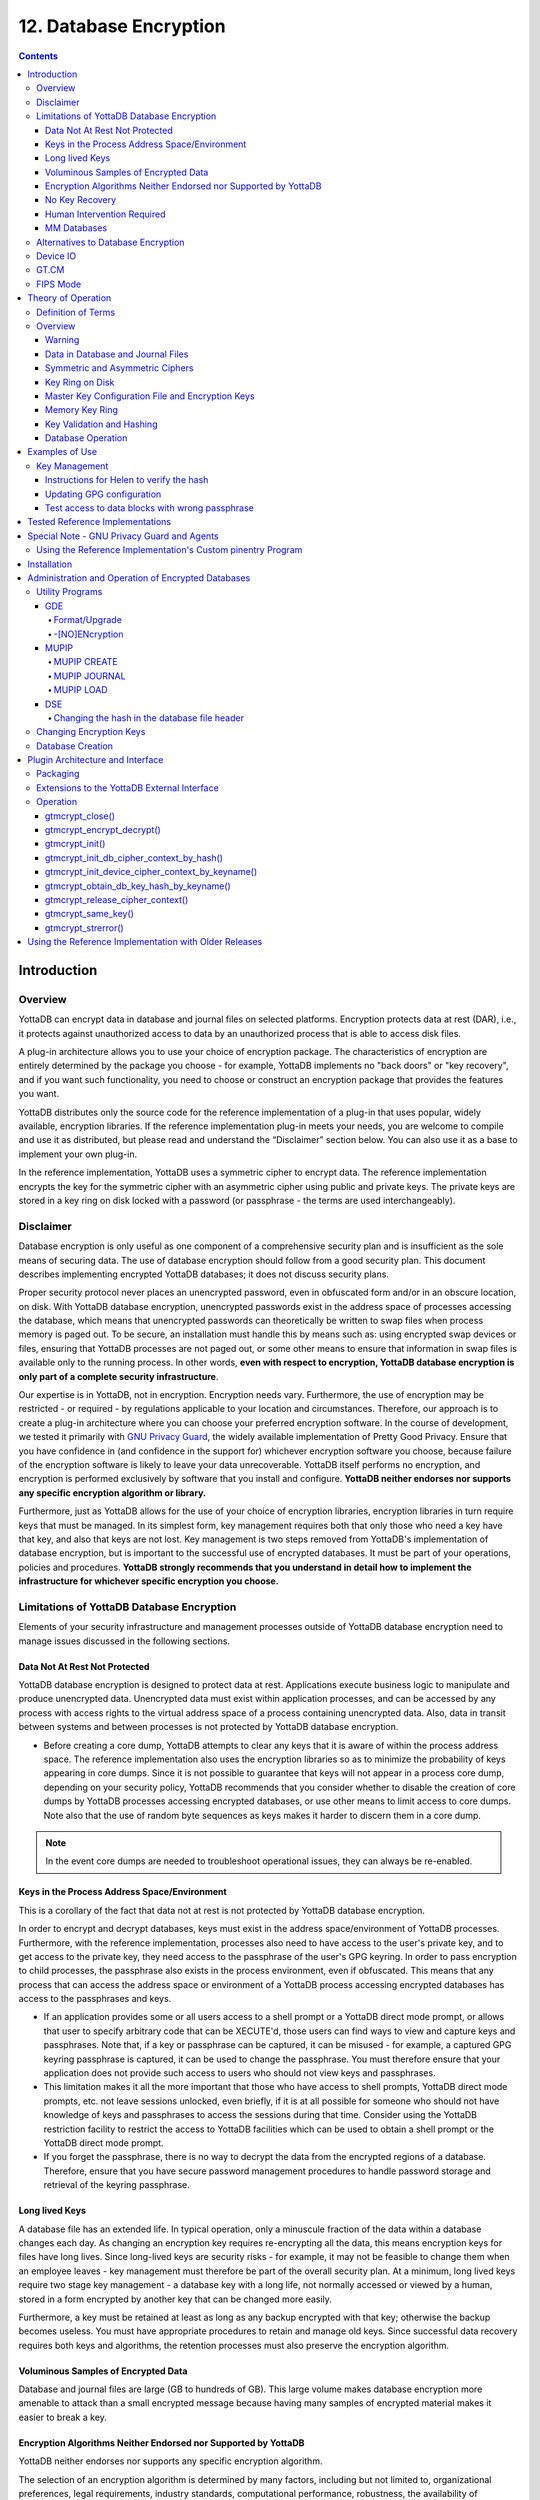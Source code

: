 .. ###############################################################
.. #                                                             #
.. # Copyright (c) 2017-2024 YottaDB LLC and/or its subsidiaries.#
.. # All rights reserved.                                        #
.. #                                                             #
.. #     This document contains the intellectual property        #
.. #     of its copyright holder(s), and is made available       #
.. #     under a license.  If you do not know the terms of       #
.. #     the license, please stop and do not read further.       #
.. #                                                             #
.. ###############################################################


.. index::
   Database Encryption

================================
12. Database Encryption
================================

.. contents::
   :depth: 4

----------------------
Introduction
----------------------

++++++++++++++++++
Overview
++++++++++++++++++

YottaDB can encrypt data in database and journal files on selected platforms. Encryption protects data at rest (DAR), i.e., it protects against unauthorized access to data by an unauthorized process that is able to access disk files.

A plug-in architecture allows you to use your choice of encryption package. The characteristics of encryption are entirely determined by the package you choose - for example, YottaDB implements no "back doors" or "key recovery", and if you want such functionality, you need to choose or construct an encryption package that provides the features you want.

YottaDB distributes only the source code for the reference implementation of a plug-in that uses popular, widely available, encryption libraries. If the reference implementation plug-in meets your needs, you are welcome to compile and use it as distributed, but please read and understand the “Disclaimer” section below. You can also use it as a base to implement your own plug-in.

In the reference implementation, YottaDB uses a symmetric cipher to encrypt data. The reference implementation encrypts the key for the symmetric cipher with an asymmetric cipher using public and private keys. The private keys are stored in a key ring on disk locked with a password (or passphrase - the terms are used interchangeably).

+++++++++++++++++
Disclaimer
+++++++++++++++++

Database encryption is only useful as one component of a comprehensive security plan and is insufficient as the sole means of securing data. The use of database encryption should follow from a good security plan. This document describes implementing encrypted YottaDB databases; it does not discuss security plans.

Proper security protocol never places an unencrypted password, even in obfuscated form and/or in an obscure location, on disk. With YottaDB database encryption, unencrypted passwords exist in the address space of processes accessing the database, which means that unencrypted passwords can theoretically be written to swap files when process memory is paged out. To be secure, an installation must handle this by means such as: using encrypted swap devices or files, ensuring that YottaDB processes are not paged out, or some other means to ensure that information in swap files is available only to the running process. In other words, **even with respect to encryption, YottaDB database encryption is only part of a complete security infrastructure**.

Our expertise is in YottaDB, not in encryption. Encryption needs vary. Furthermore, the use of encryption may be restricted - or required - by regulations applicable to your location and circumstances. Therefore, our approach is to create a plug-in architecture where you can choose your preferred encryption software. In the course of development, we tested it primarily with `GNU Privacy Guard <http://gnupg.org/>`_, the widely available implementation of Pretty Good Privacy. Ensure that you have confidence in (and confidence in the support for) whichever encryption software you choose, because failure of the encryption software is likely to leave your data unrecoverable. YottaDB itself performs no encryption, and encryption is performed exclusively by software that you install and configure. **YottaDB neither endorses nor supports any specific encryption algorithm or library.**

Furthermore, just as YottaDB allows for the use of your choice of encryption libraries, encryption libraries in turn require keys that must be managed. In its simplest form, key management requires both that only those who need a key have that key, and also that keys are not lost. Key management is two steps removed from YottaDB's implementation of database encryption, but is important to the successful use of encrypted databases. It must be part of your operations, policies and procedures. **YottaDB strongly recommends that you understand in detail how to implement the infrastructure for whichever specific encryption you choose.**

+++++++++++++++++++++++++++++++++++++++++++++++++
Limitations of YottaDB Database Encryption
+++++++++++++++++++++++++++++++++++++++++++++++++

Elements of your security infrastructure and management processes outside of YottaDB database encryption need to manage issues discussed in the following sections.

~~~~~~~~~~~~~~~~~~~~~~~~~~~~~~
Data Not At Rest Not Protected
~~~~~~~~~~~~~~~~~~~~~~~~~~~~~~

YottaDB database encryption is designed to protect data at rest. Applications execute business logic to manipulate and produce unencrypted data. Unencrypted data must exist within application processes, and can be accessed by any process with access rights to the virtual address space of a process containing unencrypted data. Also, data in transit between systems and between processes is not protected by YottaDB database encryption.

* Before creating a core dump, YottaDB attempts to clear any keys that it is aware of within the process address space. The reference implementation also uses the encryption libraries so as to minimize the probability of keys appearing in core dumps. Since it is not possible to guarantee that keys will not appear in a process core dump, depending on your security policy, YottaDB recommends that you consider whether to disable the creation of core dumps by YottaDB processes accessing encrypted databases, or use other means to limit access to core dumps. Note also that the use of random byte sequences as keys makes it harder to discern them in a core dump.

.. note::
   In the event core dumps are needed to troubleshoot operational issues, they can always be re-enabled.

~~~~~~~~~~~~~~~~~~~~~~~~~~~~~~~~~~~~~~~~~~~~~
Keys in the Process Address Space/Environment
~~~~~~~~~~~~~~~~~~~~~~~~~~~~~~~~~~~~~~~~~~~~~

This is a corollary of the fact that data not at rest is not protected by YottaDB database encryption.

In order to encrypt and decrypt databases, keys must exist in the address space/environment of YottaDB processes. Furthermore, with the reference implementation, processes also need to have access to the user's private key, and to get access to the private key, they need access to the passphrase of the user's GPG keyring. In order to pass encryption to child processes, the passphrase also exists in the process environment, even if obfuscated. This means that any process that can access the address space or environment of a YottaDB process accessing encrypted databases has access to the passphrases and keys.

* If an application provides some or all users access to a shell prompt or a YottaDB direct mode prompt, or allows that user to specify arbitrary code that can be XECUTE'd, those users can find ways to view and capture keys and passphrases. Note that, if a key or passphrase can be captured, it can be misused - for example, a captured GPG keyring passphrase is captured, it can be used to change the passphrase. You must therefore ensure that your application does not provide such access to users who should not view keys and passphrases.

* This limitation makes it all the more important that those who have access to shell prompts, YottaDB direct mode prompts, etc. not leave sessions unlocked, even briefly, if it is at all possible for someone who should not have knowledge of keys and passphrases to access the sessions during that time. Consider using the YottaDB restriction facility to restrict the access to YottaDB facilities which can be used to obtain a shell prompt or the YottaDB direct mode prompt.

* If you forget the passphrase, there is no way to decrypt the data from the encrypted regions of a database. Therefore, ensure that you have secure password management procedures to handle password storage and retrieval of the keyring passphrase.

~~~~~~~~~~~~~~~
Long lived Keys
~~~~~~~~~~~~~~~

A database file has an extended life. In typical operation, only a minuscule fraction of the data within a database changes each day. As changing an encryption key requires re-encrypting all the data, this means encryption keys for files have long lives. Since long-lived keys are security risks - for example, it may not be feasible to change them when an employee leaves - key management must therefore be part of the overall security plan. At a minimum, long lived keys require two stage key management - a database key with a long life, not normally accessed or viewed by a human, stored in a form encrypted by another key that can be changed more easily.

Furthermore, a key must be retained at least as long as any backup encrypted with that key; otherwise the backup becomes useless. You must have appropriate procedures to retain and manage old keys. Since successful data recovery requires both keys and algorithms, the retention processes must also preserve the encryption algorithm.

~~~~~~~~~~~~~~~~~~~~~~~~~~~~~~~~~~~~
Voluminous Samples of Encrypted Data
~~~~~~~~~~~~~~~~~~~~~~~~~~~~~~~~~~~~

Database and journal files are large (GB to hundreds of GB). This large volume makes database encryption more amenable to attack than a small encrypted message because having many samples of encrypted material makes it easier to break a key.

~~~~~~~~~~~~~~~~~~~~~~~~~~~~~~~~~~~~~~~~~~~~~~~~~~~~~~~~~~~~~~~
Encryption Algorithms Neither Endorsed nor Supported by YottaDB
~~~~~~~~~~~~~~~~~~~~~~~~~~~~~~~~~~~~~~~~~~~~~~~~~~~~~~~~~~~~~~~

YottaDB neither endorses nor supports any specific encryption algorithm.

The selection of an encryption algorithm is determined by many factors, including but not limited to, organizational preferences, legal requirements, industry standards, computational performance, robustness, the availability of encryption hardware, etc. No algorithm meets all needs.

Therefore, YottaDB provides a "plug-in" architecture for encryption algorithms, which allows you to integrate your preferred encryption software with YottaDB. In the YottaDB development environment, we created variations on a reference implementation using popular encryption packages for our validation. We tested each reference implementation variation on at least one computing platform, and one reference implementation variation on each computing platform. This document lists which encryption package we tested on which platform.

You take all responsibility for the selection and use of a specific encryption package. Please be aware that:

* All encryption libraries that run within the address space of a YottaDB process must conform to the rules of any functions for YottaDB, as documented, including but not limited to being single threaded, not altering YottaDB's signal handlers, restricting the use of timers to the API provided by YottaDB, etc.

.. note::
   YottaDB provides functions ydb_hiber_start(), ydb_hiber_start_any(), ydb_start_timer(), ydb_cancel_timer(), ydb_jnlpool_detach(), ydb_malloc() and ydb_free() which can be freely used by plug-ins.

* Malfunction of encryption software or hardware can render your data irrecoverable. As part of your comprehensive organizational risk management strategy, please consider the use of logical multi-site application configurations, possibly with different encryption packages and certainly with different encryption keys.

* The cipher used for database encryption must not change the length of the encrypted sequence of bytes. In other words, if the cleartext string is n bytes, the encrypted string must also be n bytes.

~~~~~~~~~~~~~~~
No Key Recovery
~~~~~~~~~~~~~~~

The reference implementation of YottaDB database encryption has no "back door" or other means to recover lost keys. We are also not aware of back doors in any of the packages used by the reference implementation.

Lost keys make your data indistinguishable from random ones and zeros. While YottaDB recommends implementing a documented key management process including techniques such as key escrow, ultimately, you take all responsibility for managing your keys.

~~~~~~~~~~~~~~~~~~~~~~~~~~~
Human Intervention Required
~~~~~~~~~~~~~~~~~~~~~~~~~~~

At some point in the process invocation chain, the reference implementation requires a human being to provide a password that is placed (in obfuscated form) in the process environment where child processes can inherit it. If you want to be able to access encrypted databases without any human interaction, you must modify the reference implementation, or create your own implementation.

For example, if you have a YottaDB based application server process that is started by xinetd in response to an incoming connection request from a client, you may want to consider an approach where the client sends in a key that is used to extract an encrypted password for the master key ring from the local disk, obfuscates it, and places it in the environment of the server process started by xinetd. If the application protocol cannot be modified to allow the client to provide an additional password, xinetd can be started with the $ydb_passwd obfuscated password in its environment, and the xinetd passenv parameter used to pass $ydb_passwd from the xinetd process to the spawned server process.

~~~~~~~~~~~~
MM Databases
~~~~~~~~~~~~

YottaDB database encryption is only supported for the Buffered Global (BG) access method. It is not supported for the Mapped Memory (MM) access method. See “Alternatives to Database Encryption ” below, for other options.

++++++++++++++++++++++++++++++++++++
Alternatives to Database Encryption
++++++++++++++++++++++++++++++++++++

On some platforms, you may be able to use disk drives with built-in encryption, or encrypted file systems to protect data at rest. These may or may not be as secure as YottaDB database encryption: for example, once an encrypted file system is mounted, the files can be accessed by any process that has the appropriate permissions; with YottaDB database encryption, each process accessing a database file must individually have access to the keys for that database file.

+++++++++++++++
Device IO
+++++++++++++++

The built-in interface to encryption is implemented only for data in database, journal, backup and certain formats of extract files. To encrypt IO

- For `sequential files <../ProgrammersGuide/ioproc.html#using-sequential-files>`_, use a `PIPE device <../ProgrammersGuide/ioproc.html#using-pipe-devices>`_.
- For `SOCKET devices <../ProgrammersGuide/ioproc.html#using-socket-devices>`_, use `TLS <../ProgrammersGuide/ioproc.html#tls-on-yottadb>`_.

Alternatively, you can call `encryption routines <../ProgrammersGuide/encrypt.html>`_ from YottaDB using the `external call interface <../ProgrammersGuide/extrout.html#access-to-non-m-routines>`_.

+++++++++++++
GT.CM
+++++++++++++

YottaDB does not encrypt GT.CM (GNP/OMI) network traffic. When needed, there are excellent third party products for implementing secure TCP/IP connections: software solutions as well as hardware solutions such as encrypting routers.

As with any YottaDB process that accesses databases, the Update Process, helper processes and GT.CM server all require provisioning with keys to enable their access to encrypted databases.

When a GT.CM server has a key for an encrypted database, any client connecting to the server can access encrypted records in that database.

++++++++++++++
FIPS Mode
++++++++++++++

For database encryption, the plugin reference implementation also provides an option to use libgcrypt (from GnuPG) and libcrypto (OpenSSL) in "FIPS mode" removing a need to modify the plugin for sites that require certification for compliance with FIPS 140-2. When the environment variable $ydb_crypt_fips is set to 1 (or evaluates to a non-zero integer, or any case-independent string or leading substring of "TRUE" or "YES"), the plugin reference implementation attempts to use either OpenSSL or Libgcrypt to provide database encryption that complies with FIPS 140-2.

Before using FIPS mode on these platforms, ensure that your OpenSSL or Libgcrypt installation provides a validated FIPS 140-2 implementation (see https://www.openssl.org/docs/fips.html).

.. note::
   Achieving FIPS 140-2 certification requires actions and controls well beyond the purview of YottaDB, including underlying cryptographic libraries that are certifiably FIPS compliant, administrative controls, and so on. YottaDB neither provides cryptographic libraries with YottaDB nor recommends the use of any specific library.

---------------------------
Theory of Operation
---------------------------

This section describes the operation of YottaDB database encryption with the reference implementation. A subsequent section describes the functions of the reference implementation which can be reworked or rewritten to use different encryption packages.

+++++++++++++++++++++
Definition of Terms
+++++++++++++++++++++

+----------------------------------------+---------------------------------------------------------------------------------------------------------------------------------------------------------------------------------+
| Terms                                  | Description                                                                                                                                                                     |
+========================================+=================================================================================================================================================================================+
| Cipher                                 | An encryption algorithm or the implementation of an encryption algorithm, for example, the symmetric cipher AES 256 CFB.                                                        |
+----------------------------------------+---------------------------------------------------------------------------------------------------------------------------------------------------------------------------------+
| Hash (or Fingerprint)                  | A signature algorithmically derived from an object which has a certain to a very impressive probability that it uniquely identifies an object within a set of similar objects.  |
+----------------------------------------+---------------------------------------------------------------------------------------------------------------------------------------------------------------------------------+
| Key length                             | The number of bits comprising a key. Longer key lengths may result in stronger encryption (more difficult to break) but require more computation.                               |
+----------------------------------------+---------------------------------------------------------------------------------------------------------------------------------------------------------------------------------+
| Key management                         | The generation, distribution, and access of keys. The reference implementation of database encryption uses:                                                                     |
|                                        |                                                                                                                                                                                 |
|                                        | 1. symmetric keys to encrypt data and index records.                                                                                                                            |
|                                        | 2. public keys to encrypt symmetric keys (so they can be placed on disk).                                                                                                       |
|                                        | 3. private keys to decrypt symmetric keys.                                                                                                                                      |
|                                        | 4. passwords to encrypt private keys (so they can be placed on disk).                                                                                                           |
|                                        |                                                                                                                                                                                 |
+----------------------------------------+---------------------------------------------------------------------------------------------------------------------------------------------------------------------------------+
| Master key file                        | This is a libconfig format configuration file which contains pairs of entries indicating which symmetric key is used to encrypt/decrypt database records.                       |
|                                        | Database records can be found in database, journal, extract and backup files.                                                                                                   |
+----------------------------------------+---------------------------------------------------------------------------------------------------------------------------------------------------------------------------------+
| Obfuscation                            | A technique used to make data difficult to discern on casual observation. A common example is "pig Latin". Since the password used for the GPG keyring exists in the process'   |
|                                        | environment with the reference implementation, YottaDB obfuscates it to reduce the chance that visual access to process information (say during debugging) inadvertently        |
|                                        | exposes the password.                                                                                                                                                           |
+----------------------------------------+---------------------------------------------------------------------------------------------------------------------------------------------------------------------------------+
| Password (or Passphrase)               | A secret word or phrase used in the reference implementation to protect a private key on disk (a password should never be on disk in the clear, which is the electronic         |
|                                        | equivalent of taping it to your monitor with a sticky note).                                                                                                                    |
+----------------------------------------+---------------------------------------------------------------------------------------------------------------------------------------------------------------------------------+
| Public key/Private key                 | A pair of keys used so that what one key encrypts the other can decrypt. The private key is sometimes referred to as the "secret" key (because it is not shared as opposed to   |
| (or Asymmetric keys)                   | the public key which is; the private key should never be on disk in the clear). In the reference implementation, asymmetric keys are used to encrypt the symmetric database key.|
|                                        | This allows a master to encrypt a symmetric database key with a user's public key (so only the user can decrypt it with their private key).                                     |
|                                        |                                                                                                                                                                                 |
|                                        | Encryption using a public key/private key pair is referred to as "public key encryption". The reference implementation uses GNU Privacy Guard with associated libraries         |
|                                        | libgpgme and libgpg-error for asymmetric key encryption.                                                                                                                        |
+----------------------------------------+---------------------------------------------------------------------------------------------------------------------------------------------------------------------------------+
| Symmetric key                          | The same key used to both encrypt and decrypt. Symmetric ciphers are faster than asymmetric ciphers. Encryption using a symmetric key is referred to as "symmetric key          |
|                                        | encryption". Depending on the platform, the reference implementation uses either GNU Privacy Guard's libgcrypt, or libcrypto from OpenSSL (http://openssl.org/), for symmetric  |
|                                        | key encryption.                                                                                                                                                                 |
+----------------------------------------+---------------------------------------------------------------------------------------------------------------------------------------------------------------------------------+

+++++++++++++++++++
Overview
+++++++++++++++++++

~~~~~~~
Warning
~~~~~~~

YottaDB implements database encryption with a plug-in architecture that allows for your choice of cipher. Any code statically or dynamically linked in to a YottaDB process must meet the requirements of code used for external calls. The YottaDB distribution includes a source reference implementation that interfaces to several common packages and libraries. You are free to use the reference implementations as is, but remember that the choice of cipher and package is yours, and YottaDB neither recommends nor supports any specific package.

.. note::
   In any given instance, you must use the same encryption libraries for all databases accessed by the processes of an application instance, but each database file can have its own key. Of course, all processes accessing a database or journal file must use the same encryption algorithm and key.

~~~~~~~~~~~~~~~~~~~~~~~~~~~~~~~~~~
Data in Database and Journal Files
~~~~~~~~~~~~~~~~~~~~~~~~~~~~~~~~~~

A YottaDB database file contains several parts:

1. A file header containing information pertaining to the database file itself.
2. Global and local bit maps, which together specify which blocks in the file are in use and which blocks are free.
3. Data blocks containing the actual data, as well as index blocks containing structural information providing paths to the actual data (there is a directory tree, and one or more global variable trees). Each data or index block consists of a block header, and one or more data records.

In an encrypted database, YottaDB encrypts only the index and data records in a database. The file header, bit maps, and block headers are not encrypted, i.e., information relating to database structure is not encrypted. This means some system administration operations such as turning journaling on and off, do not require the encryption key for a database file. Others, such as MUPIP EXTRACT, do.

Journal files contain data records, such as before image records, update records, and after image records, as well as structural information such as transaction markers, process records, etc. Again, only records that contain data - before image records, update records and after image records - are encrypted. Records that contain structural information remain in cleartext.

Records subject to encryption are collectively referred to in the document as data records.

~~~~~~~~~~~~~~~~~~~~~~~~~~~~~~~~
Symmetric and Asymmetric Ciphers
~~~~~~~~~~~~~~~~~~~~~~~~~~~~~~~~

For performance, a symmetric cipher is used to encrypt and decrypt data records. Asymmetric ciphers are used by the reference implementation to secure the symmetric cipher keys stored on disk. A password is used to secure the private key which is stored on a key ring on disk. The following illustration is an overview of YottaDB database encryption in the reference implementation using GNU Privacy Guard (GPG) to provide the ciphers.

.. image:: sym_asym.svg

~~~~~~~~~~~~~~~~
Key Ring on Disk
~~~~~~~~~~~~~~~~

A passphrase protects the key ring on disk that contains the private key uses to encrypt the asymmetric database keys. YottaDB requires this passphrase either in an obfuscated form as the value of the ydb_passwd environment variable, or,if ydb_passwd is set to "" and then typed at the GTMCRYPT passphrase prompt defined in the reference implementation of the plugin. YottaDB obfuscates the passphrase to prevent inadvertent disclosure, for example, in a dump of the environment that you may submit to YottaDB for product support purposes, the passphrase in the environment is obfuscated using information available to processes on the system on which the process is running, but not available on other systems.

You can provide the passphrase of the key ring to YottaDB in one of the following four ways:

* Set the ydb_passwd environment variable to an obfuscated form of the passphrase of the keyring using the maskpass utility but do not define $ydb_obfuscation_key. For example:

  .. code-block:: bash

      echo -n "Enter keyring passphrase: " ; export ydb_passwd=`$ydb_dist/plugin/gtmcrypt/maskpass|cut -f 3 -d " "`

You should use this method when you need to restrict the access of encrypted regions to the same $USER using the same YottaDB distribution. $ydb_passwd can be passed between from the parent process to a child process with the Job command. Note that $ydb_passwd is the only way for a child process to receive a password from a parent process.

* Set the environment variable ydb_passwd to "". In this case, YottaDB uses the default GTMCRYPT passphrase prompt to obtain a password at process startup and uses that value as $ydb_passwd for the duration of the process. The GTMCRYPT passphrase is defined in a C macro :code:`GTMCRYPT_DEFAULT_PASSWD_PROMPT` in the gtmcrypt_util.h file of the reference implementation plugin. The default is :code:`Enter Passphrase:`.

* When the environment variable ydb_passwd is not set, create a one line YottaDB program as in the following example:

  .. code-block:: bash

     echo 'zcmd ZSYstem $ZCMdline  Quit' > zcmd.m

and use it to invoke the MUPIP or DSE command. For example:

  .. code-block:: bash

     $ ydb_passwd="" yottadb -run zcmd mupip backup \"*\"

The empty string value of $ydb_passwd causes the YottaDB process to prompt for and set an obfuscated password in its environment which it then passes to the MUPIP program. Shell quote processing requires the use of escapes to pass the quotes from the ZSYstem command to the shell.

.. note::
   An obfuscated password in the environment is the only way that other YottaDB processes (MUPIP and DSE) can be provided with a password. If they encounter an encrypted database or journal file, and do not have an obfuscated password to the key ring on disk in the environment, they terminate with the error message "YDB-E-CRYPTINIT, Error initializing encryption library. Environment variable ydb_passwd set to empty string. Password prompting not allowed for utilities".

* Set the gtm_obfuscation_key environment variable to the absolute location of a file having any contents and then set the environment variable ydb_passwd to an obfuscated form of the passphrase of the keyring using the maskpass utility. maskpass is a stand-alone program that takes the passphrase from STDIN and writes its obfuscated value in the form of Enter Passphrase: <obfuscated_value> as its output. The <obfuscated_value> can then be set for the environment variable ydb_passwd. For example:

  .. code-block:: bash

     export ydb_obfuscation_key="/path/to/secret_content"
     echo -n "Enter keyring passphrase: " ; export ydb_passwd=`$ydb_dist/plugin/gtmcrypt/maskpass|cut -f 3 -d " "`

The maskpass utility uses the hash of the contents of the $ydb_obfuscation_key file to obfuscate the passphrase. You should use this method when you need to allow multiple users to use $ydb_passwd to access the database. Note that YottaDB would not permit access to the database with the hashed passphrase set in $ydb_passwd if $ydb_obfuscation_key is not available in the environment. YottaDB recommends setting the ydb_passwd environment variable using a $ydb_obfuscation_key.

Remember that $ydb_passwd is not a database authentication mechanism. $ydb_passwd provides the keyring passphrase to YottaDB and the requirement to put it in an obfuscated form is for better security.

~~~~~~~~~~~~~~~~~~~~~~~~~~~~~~~~~~~~~~~~~~~~~~~~~
Master Key Configuration File and Encryption Keys
~~~~~~~~~~~~~~~~~~~~~~~~~~~~~~~~~~~~~~~~~~~~~~~~~

The reference implementation uses the database section of the $ydb_crypt_config file to obtain the symmetric keys for encrypting a database file. The environment variable ydb_crypt_config specifies the location of the master key configuration file which contains dat and key combinations. A dat entry specifies the absolute location of the database file and the key entry specifies the absolution location of the encryption key. The master key configuration file leverages the popular libconfig library (http://www.hyperrealm.com/libconfig as well as via package managers of popular Linux distributions).

Note that encryption key files are text files which can even be faxed or e-mailed: since they are secured with asymmetric encryption, you can transmit them over an insecure channel.

~~~~~~~~~~~~~~~
Memory Key Ring
~~~~~~~~~~~~~~~

For each key_filename, the YottaDB process (M, MUPIP or DSE) builds a memory key ring from the key ring on disk and the master key file. The memory key ring contains a list of elements where each element consists of a filename, a symmetric cipher key, and a cryptographic hash of that symmetric cipher key. Using the private key obtained from the key ring on disk, YottaDB obtains the symmetric keys from key files pointed to by the master key file.

Database and journal file headers include a cryptographic hash of the encryption key and algorithm used for that file. When opening a file, YottaDB uses the key in the memory key ring whose hash matches that in the header - the database_filename in the key ring is ignored. Older keys need not be deleted until they are no longer required (for example, an older key may be required to access a restored backup copy of a database). Permitting the same database_filename to occur multiple times in a master key file also enables one master key file to be used for multiple instances of an application. This ensures that the correct key for a file is always used, even if the file has been renamed, copied from another location, etc. - the correct key must of course be available in the memory key ring; if no such key exists, YottaDB triggers a CRYPTKEYFETCHFAILED error.

Only for MUPIP CREATE does YottaDB rely on the database_filename in the key ring. MUPIP CREATE computes the cryptographic hash for the correct key to place in the database file header. If the same database_filename occurs more than once in the master key file (and hence in the memory key ring), MUPIP CREATE uses the key_filename associated with the last occurrence of that database_filename in the master key file.

This is illustrated by the following illustration:

.. image:: memory_key_ring.svg

~~~~~~~~~~~~~~~~~~~~~~~~~~
Key Validation and Hashing
~~~~~~~~~~~~~~~~~~~~~~~~~~

As discussed earlier, a process uses the key in its memory key ring whose hash matches the hash in the database or journal file header; the file name is not checked. MUPIP CREATE computes the hash value for the key at database creation time, and writes it to the database file header. When YottaDB creates a new journal file for an encrypted database file, it copies the hash from the database file header into the journal file header. Similarly, MUPIP EXTRACT -FORMAT=BINARY, places the database file hash in the extract, which is encrypted; indeed, since an extract can come from multiple database files, extract places the hash from the file header of each encrypted database in the extract. When processing each section in the extract, MUPIP LOAD uses that key in its memory key ring that matches the hash for each section of the extract.

~~~~~~~~~~~~~~~~~~
Database Operation
~~~~~~~~~~~~~~~~~~

On disk, database and journal files are always encrypted - YottaDB never writes unencrypted data to an encrypted database or journal file. YottaDB uses decryption when reading data records from disk, and encryption when it writes data records to disk.

With encrypted databases, the number of global buffers allocated is automatically doubled. For example - if the database file header specifies 2000 global buffers, YottaDB automatically allocates 4000 global buffers when the file is opened. Global buffers are used in pairs: one global buffer has a copy of the encrypted database block as it exists on disk and the other has a copy of the unencrypted version. There is no change to the size of the control structures (including lock space and journal buffers) in shared memory. So when using encrypted databases, you need to adjust your calculations of memory and shared memory usage accordingly: for each open database file, the shared memory usage will increase by the number of global buffers times the block size. For example, if the block size of a database file is 4KB, with 2048 global buffers, and the shared memory segment for that database file occupies 9MB when unencrypted, it occupies 17MB when the file is encrypted. Depending on your operating system you may need to change system configuration and tuning parameters. Other than global buffers, there is no change to memory usage with encryption.

Encrypted databases consume additional CPU resources for encryption and decryption. Without detailed knowledge of the chosen algorithms, the application patterns and hardware configuration, it is not possible to predict whether this will be appreciable, and whether application throughput will be affected. As far as possible, YottaDB has attempted to engineer YottaDB database encryption so that the additional CPU resources are consumed outside software critical sections. The intention is to minimize the impact of encryption on application throughput, at least on computer systems that are not starved of CPU resources. You should determine the actual impact of encryption on your application when it runs on your system, preferably using a test environment that exactly reflects your production environment.

--------------------------
Examples of Use
--------------------------

The commands here are all line oriented to illustrate that they can be automated by being called from YottaDB or from a shell script. For interactive use, there are many graphical user interfaces (GUIs) usable with GPG. Although these examples were generated on Linux, usage on other UNIX systems should be virtually identical.

++++++++++++++++++
Key Management
++++++++++++++++++

This is an example of key management using GPG and the reference implementation.

Helen Keymaster (helen@yottadb) is the master of keys, and provides a database key to Phil Keyuser (phil@yottadb). Helen does not manage the database. Phil is the database manager, but he is not the master of keys. In order to communicate securely, Helen and Phil each set up a GPG keyring, generate a public/private key pair, and exchange & authenticate each other's public keys. This permits a secure transfer of the key for the symmetric cipher used for the database. Warning: If you attempt key generation on a virtual machine, or other computer system that does not have a good supply of entropy, the gen_key_pair.sh script could take a very, very long time. Similarly, a key quality of 2 for the gen_sym_key.sh script on a machine without a plentiful supply of entropy can also tax your patience. Use a physical computer system with a lot of entropy. If you are able to, use an entropy gathering daemon such as egd (http://egd.sourceforge.net), or consider acquiring an entropy source such as the Entropy Key (http://www.entropykey.co.uk) that you can use to distribute entropy to your virtual machines.

The workflow is as follows:

Helen and Phil each create a new GPG keyring and a new public-private key pair (This step can be omitted if they already have GPG keyrings and public and private keys. However, see the section below on operation with GNU Privacy Guard version 2.). In the gen_keypair.sh script GPG generates the key pair [see note], putting public and private keys in the key ring; the latter locked with a passphrase. The public key is also exported to a text file, and its fingerprint is displayed in the terminal session. Each of them e-mails (or otherwise sends) her/his public key text file to the other. One alternative to the direct sending of public keys is to upload them to a keyserver, such as the MIT PGP Public Key Server at http://pgp.mit.edu . This is illustrated below; first Helen, then Phil (if the GNUPGHOME environment variable is not set, it will default to $HOME/.gnupg).

.. note::
   Generating a public-private keypair can consume a significant amount of the entropy in a computer system. Running out of entropy can cause the operation to stall until sufficient entropy becomes available. You may need to consider external entropy sources or entropy gathering daemons for computer systems on which key generation will occur frequently. For encrypted databases on virtual machines, you may need to generate public-private keypairs on host computers and then ship the keyrings to the virtual guests.

.. image:: gen_keypair.png

Helen e-mails helen@yottadb_pubkey.txt, the file containing her exported public key to Phil, and Phil sends phil@yottadb_pubkey.txt, his exported public key to Helen. To protect against "man in the middle" attacks, they speak on the phone to exchange key fingerprints, or send each other the fingerprints by text message, or facsimile - a different communication channel than that used to exchange the keys. They use the import_and_sign_key.sh shell script. After importing and signing each other's public keys, Phil and Helen can communicate securely with each other, even in the presence of eavesdroppers. Helen's keyring with Phil's imported key is shown below:

.. image:: import_sign_key.png

Using the gen_sym_key.sh script, Helen generates a symmetric cipher key for Phil to use in encrypting a new database file cust.dat. With a key strength of 2, a symmetric key is suitable for use in production and, in the example, is stored in file helen_cust_dat.txt encrypted with Helen's public key so that only she can decrypt it. The gen_sym_key.sh script never displays the symmetric cipher key; the key in the text file on disk can only be decrypted with Helen's private key.

With the encrypt_sign_db_key.sh script, Helen uses her private key to decrypt the symmetric cipher key in helen_cust_dat.txt, encrypts it with Phil's public key, and signs it with her private key, creating a file called phil_cust_dat.txt. She sends this file to Phil, either as an e-mail attachment, or putting it in a mutually agreed upon location on disk. As before, even though the key is on disk, it can be decrypted only with Phil's private key. Note that from this point on, even if Helen is hit by a truck or resigns, Phil has access to the key and can use the same encrypt_sign_db_key.sh script to provide the key to, say, Xavier, Helen's successor. Helen preparing the key for Phil is shown below.

.. image:: gen_sym_key.png

Phil now creates/updates master key configuration file which associates a key with an encrypted database. He can then create the encrypted database file with mupip create, load it with data and use it. Until the database is created and loaded with data, the key has no value and can be discarded at will. Once the database is created and loaded with the data, the key must be retained as long as access to the database - or even a backup thereof - is ever required. The entire process is illustrated below:

.. image:: add_db_key.png

As a final check to make sure that the database was created with the correct symmetric cipher key and the correct cipher, Helen can use the gen_sym_hash.sh script to compute a hash from the key in helen_cust_dat.txt while Phil uses YottaDB's dse dump -fileheader -all command to print the key from the file header of the database file he creates. If the hashes match, the database file has been correctly created.

Below are scripts of the key management example above.

Helen creates a new GPG keyring with a public and private key pair:

.. code-block:: bash

   helen$ export GNUPGHOME=$PWD/.helengnupg
   helen$ $ydb_dist/plugin/gtmcrypt/gen_keypair.sh helen@yottadb Helen Keymaster
   Passphrase for new keyring:
   Verify passphrase:
   Key ring will be created in /home/helen/.helengnupg
   Key generation might take some time. Do something that will create entropy, like moving the mouse or typing in another session.
   gpg: checking the trustdb
   gpg: 3 marginal(s) needed, 1 complete(s) needed, PGP trust model
   gpg: depth: 0 valid: 1 signed: 0 trust: 0-, 0q, 0n, 0m, 0f, 1u
   /home/helen/.helengnupg/pubring.gpg
   ---------------------------------
   pub 1024D/BC4D0739 2018-02-07
   Key fingerprint = B38B 2427 5921 FFFA 5278 8A91 1F90 4A46 BC4D 0739
   uid Helen Keymaster <helen@yottadb>
   sub 2048R/A2E8A8E8 2018-02-07
   Key pair created and public key exported in ASCII to helen@yottadb_pubkey.txt
   helen$

Phil creates a new GPG keyring with a public and private key pair:

.. code-block:: bash

   phil$ export GNUPGHOME=$PWD/.philgnupg
   phil$ $ydb_dist/plugin/gtmcrypt/gen_keypair.sh phil@yottadb Phil Keyuser
   Passphrase for new keyring:
   Verify passphrase:
   Key ring will be created in /home/phil/.philgnupg
   Key generation might take some time. Do something that will create entropy, like moving the mouse or typing in another session.
   gpg: checking the trustdb
   gpg: 3 marginal(s) needed, 1 complete(s) needed, PGP trust model
   gpg: depth: 0 valid: 1 signed: 0 trust: 0-, 0q, 0n, 0m, 0f, 1u
   /home/phil/.philgnupg/pubring.gpg
   ---------------------------------
   pub 1024D/A5719A99 2018-02-07
   Key fingerprint = 886A BAFC E156 A9AD 7EA9 06EA 8B8B 9FAC A571 9A99
   uid Phil Keyuser <phil@yottadb>
   sub 2048R/AD37D5A0 2018-02-07
   Key pair created and public key exported in ASCII to phil@yottadb_pubkey.txt
   phil$

Helen sends Phil the file helen@yottadb_pubkey.txt and Phil sends Helen the file phil@yottadb_pubkey.txt.

Helen imports Phil's public key into her keyring, verifying the fingerprint when she imports it, and signing it to confirm that she has verified the fingerprint:

.. code-block:: bash

   helen$ $ydb_dist/plugin/gtmcrypt/import_and_sign_key.sh phil@yottadb_pubkey.txt phil@yottadb
   gpg: key A5719A99: public key "Phil Keyuser <phil@yottadb>" imported
   gpg: Total number processed: 1
   gpg: imported: 1
   #########################################################
   pub 1024D/A5719A99 2018-02-07
   Key fingerprint = 886A BAFC E156 A9AD 7EA9 06EA 8B8B 9FAC A571 9A99
   uid Phil Keyuser <phil@yottadb>
   sub 2048R/AD37D5A0 2018-02-07
   #########################################################
   Please confirm validity of the fingerprint above (y/n/[?]): y
   Passphrase for keyring:
   Successfully signed public key for phil@yottadb received in phil@yottadb_pubkey.txt
   helen$

Phil likewise imports, verifies and signs Helen's public key:

.. code-block:: bash

   phil$ $ydb_dist/plugin/gtmcrypt/import_and_sign_key.sh helen@yottadb_pubkey.txt helen@yottadb
   gpg: key BC4D0739: public key "Helen Keymaster <helen@yottadb>" imported
   gpg: Total number processed: 1
   gpg: imported: 1
   #########################################################
   pub 1024D/BC4D0739 2018-02-07
   Key fingerprint = B38B 2427 5921 FFFA 5278 8A91 1F90 4A46 BC4D 0739 uid Helen Keymaster <helen@yottadb>
   sub 2048R/A2E8A8E8 2018-02-07
   #########################################################
   Please confirm validity of the fingerprint above (y/n/[?]): y
   Passphrase for keyring:
   Successfully signed public key for helen@yottadb received in helen@yottadb_pubkey.txt
   phil$


Helen and Phil can now securely exchange information.

Helen generates a symmetric cipher key for the new database file cust.dat:

.. code-block:: bash

   helen$ $ydb_dist/plugin/gtmcrypt/gen_sym_key.sh 2 helen_cust_dat.txt
   helen$

Then she encrypts the symmetric cipher key with Phil's public key, signs it, and produces a file phil_cust_dat.txt that she can send Phil:

.. code-block:: bash

   helen$ $ydb_dist/plugin/gtmcrypt/encrypt_sign_db_key.sh helen_cust_dat.txt phil_cust_dat.txt phil@yottadb
   Passphrase for keyring:
   gpg: checking the trustdb
   gpg: 3 marginal(s) needed, 1 complete(s) needed, PGP trust model
   gpg: depth: 0 valid: 1 signed: 1 trust: 0-, 0q, 0n, 0m, 0f, 1u
   gpg: depth: 1 valid: 1 signed: 0 trust: 1-, 0q, 0n, 0m, 0f, 0u
   helen$

Helen sends :code:`phil_cust_dat.txt` file to Phil. Phil associates an encryption key with the database file using a configuration file in libconfig format.

In order to create the libconfig format encryption configuration file there are two approaches:

   #. Convert existing/older master key files to libconfig format configuration files by using `CONVDBKEYS.m <http://tinco.pair.com/bhaskar/gtm/doc/articles/downloadables/CONVDBKEYS.m>`_ program. Follow the instructions provided at the top of the file.

   #. Create a new file using the format given below:

      .. code-block:: none

	 database: {
                 keys: (
		       {
		           dat: "database_file with its absolute path";
			   key: "encrypted keyfile with its absolute path";
		       }
		 );
         }

      An example configuration file :code:`/home/phil/config_file` is shown below:

      .. code-block:: none

	 database: {
                 keys: (
		       {
		           dat: "/home/phil/cust.dat";
			   key: "/home/phil/phil_cust_dat.txt";
		       }
		 );
         }

Once the configuration file is created set the environment variables as shown below:

    .. code-block:: bash

       export ydb_crypt_config=*path to new config file*

For example:

    .. code-block:: bash

       export ydb_crypt_config=/home/phil/config_file

Once the environment variables are set, Phil creates a global directory, where he changes the configuration parameter for the database file cust.dat specifying that it be encrypted the next time it is created. (Remember that except for mapping from global variable names to database file names, configuration parameters in the global directory are used only when MUPIP creates new database files.) He then creates the database file, runs a DSE dump fileheader to extract the hash (highlighted in the output), and sends it to Helen for verification.

.. code-block:: bash

   phil$ export ydb_gbldir=/home/phil/cust.gld
   phil$ export ydb_passwd=””
   phil$ $ydb_dist/mumps -dir
   Enter Passphrase:
   YDB>zsystem "$ydb_dist/mumps -run GDE"
   %GDE-I-GDUSEDEFS, Using defaults for Global Directory
                   /home/phil/cust.gld
   GDE> add -name cust -region=cusreg
   GDE> add -region cusreg -dynamic=cusseg
   GDE> add -segment cusseg -file=cust.dat
   GDE> change -segment cusseg -encryption
   GDE> exit
   %GDE-I-VERIFY, Verification OK
   %GDE-I-GDCREATE, Creating Global Directory file
                    /home/phil/cust.gld
   YDB>zsystem "$ydb_dist/mupip create"
   %YDB-I-DBFILECREATED, Database file /home/phil/cust.dat created
   %YDB-I-DBFILECREATED, Database file /home/phil/mumps.dat created
   YDB>zsystem "dse"
   File         /home/phil/cust.dat
   Region   CUSREG
   DSE> dump -fileheader -all
   File            /home/phil/cust.dat
   Region          CUSREG
   Date/Time       16-APR-2020 16:59:47 [$H = 65485,61187]
     Access method                          BG  Global Buffers                1024
     Reserved Bytes                          0  Block size (in bytes)         4096
     Maximum record size                   256  Starting VBN                   513
     Maximum key size                       64  Total blocks            0x00000065
     Null subscripts                     NEVER  Free blocks             0x00000062
     Standard Null Collation              TRUE  Free space              0x00000000
     Last Record Backup     0x0000000000000001  Extension Count                100
     Last Database Backup   0x0000000000000001  Number of local maps             1
     Last Bytestream Backup 0x0000000000000001  Lock space              0x00000028
     In critical section            0x00000000  Timers pending                   0
     Cache freeze id                0x00000000  Flush timer            00:00:01:00
     Freeze match                   0x00000000  Flush trigger                  960
     Freeze online                       FALSE  Freeze online autorelease    FALSE
     Current transaction    0x0000000000000001  No. of writes/flush              7
     Maximum TN             0xFFFFFFFF83FFFFFF  Certified for Upgrade to        V6
     Maximum TN Warn        0xFFFFFFFD93FFFFFF  Desired DB Format               V6
     Master Bitmap Size                    496  Blocks to Upgrade       0x00000000
     Create in progress                  FALSE  Modified cache blocks            0
     Reference count                         1  Wait Disk                        0
     Journal State                    DISABLED
     Mutex Hard Spin Count                 128  Mutex Sleep Spin Count         128
     Mutex Queue Slots                    1024  KILLs in progress                0
     Replication State                     OFF  Region Seqno    0x0000000000000001
     Zqgblmod Seqno         0x0000000000000000  Zqgblmod Trans  0x0000000000000000
     Endian Format                      LITTLE  Commit Wait Spin Count          16
     Database file encrypted              TRUE  Inst Freeze on Error         FALSE
     Spanning Node Absent                 TRUE  Maximum Key Size Assured      TRUE
     Defer allocation                     TRUE  Spin sleep time mask    0x00000000
     Async IO                              OFF  WIP queue cache blocks           0
     DB is auto-created                  FALSE  DB shares gvstats             TRUE
     LOCK shares DB critical section     FALSE  Read Only                      OFF
     Recover interrupted                 FALSE
     Reorg Sleep Nanoseconds                 0
                                                DB Current Minor Version        38
     Blks Last Record Backup        0x00000000  Last GT.M Minor Version         38
     Blks Last Stream Backup        0x00000000  DB Creation Version             V6
     Blks Last Comprehensive Backup 0x00000000  DB Creation Minor Version       38
     Total Global Buffers           0x00000400  Phase2 commit pid count 0x00000000
     Dirty Global Buffers           0x00000000  Write cache timer count 0xFFFFFFFF
     Free Global Buffers            0x00000400  wcs_wtstart pid count   0x00000000
     Write Cache is Blocked              FALSE  wcs_wtstart intent cnt  0x00000000
     Quick database rundown is active    FALSE
     Access control counter halted       FALSE  FTOK counter halted          FALSE
     Access control rundown bypasses         0  FTOK rundown bypasses            0
     Epoch taper                          TRUE
     Actual kills in progress                0  Abandoned Kills                  0
     Process(es) inhibiting KILLs            0  DB is a StatsDB              FALSE
     DB Trigger cycle of ^#t                 0
     MM defer_time                           0
     DB is (re)encryptable               FALSE
     DB encryption null IV mode          FALSE
     DB encryption hash cutoff              -1
     DB encr hash2 start TN 0x0000000000000000
     Database file encryption hash           1CAB2B28E706B9ED9CF7119C28356D1D435517
   6D781E8044C87744E1BECB267B1D942C7CCB07D45C1A68A72015439F24C86F66B7EB29396A4C91BA
   3642254906
     Database file encryption hash2          00000000000000000000000000000000000000
   00000000000000000000000000000000000000000000000000000000000000000000000000000000
   0000000000
     Full Block Writes                       0  Full Block Write Len             0
     TP blkmod nomod                  0

     TP blkmod gvcst srch             0

     TP blkmod t qread                0

     TP blkmod tp tend                0

     TP blkmod tp hist                0
     Free blocks                    251        Backup blocks                    0
     Reformat blocks                  0        Total blocks                   251
     Shmpool blocked              FALSE        File Offset     0x0000000000000000
     Shmpool crit holder              0        Backup_errno                     0
     Backup Process ID                0        Backup TN       0x0000000000000000
     Inc Backup TN   0x0000000000000000        Process Failed                   0
     Allocs since check               0        Backup Image Count               0
     Temp File:
     Database is Fully Upgraded                :  TRUE
     Database WAS ONCE Fully Upgraded from V4  :  TRUE
     Blocks to Upgrade subzero(negative) error : 0x00000000
     TN when Blocks to Upgrade last became 0   : 0x0000000000000000
     TN when Desired DB Format last changed    : 0x0000000000000000
     TN when REORG upgrd/dwngrd changed dbfmt  : 0x0000000000000000
     Block Number REORG upgrd/dwngrd will restart from : 0x00000000
     Upd reserved area [% global buffers]   50  Avg blks read per 100 records  200
     Pre read trigger factor [% upd rsrvd]  50  Upd writer trigger [%flshTrgr]  33
     Snapshot in progress                 FALSE   Number of active snapshots
                        0
     Snapshot cycle                            0  Active snapshot PID
                        0
     Snapshot TN                               0  Total blocks
                        0
     Free blocks                               0  Process failed
                        0
     Failure errno                             0  Snapshot shared memory identifier
                       -1
     Snapshot file name
   DSE> exit
   YDB>halt

Phil calls Helen with the hash, texts her phone, or sends her an e-mail. Helen ensures that the hash of the key she generated matches the hash of the database file created by Phil, and communicates her approval to Phil. Phil can now use the database. Either Phil or Helen can provide the key to other users who are authorized to access the database and with whom they have securely exchanged keys.

~~~~~~~~~~~~~~~~~~~~~~~~~~~~~~~~~~~~~~~~~
Instructions for Helen to verify the hash
~~~~~~~~~~~~~~~~~~~~~~~~~~~~~~~~~~~~~~~~~

.. code-block:: bash

   helen$ $ydb_dist/plugin/gtmcrypt/gen_sym_hash.sh helen_cust_dat.txt
   Passphrase for keyring:
   gpg: encrypted with 2048-bit RSA key, ID B34EF4BD2C0B5B38, created 2020-04-16
         "Helen Keymaster <helen@yottadb>"
   1CAB2B28E706B9ED9CF7119C28356D1D4355176D781E8044C87744E1BECB267B1D942C7CCB07D45C1A68A72015439F24C86F66B7EB29396A4C91BA3642254906
   helen$

The encrypted database file cust.dat is now ready for use. That file, all journal files, backups, and binary extracts will all have the same symmetric encryption cipher and key, which means that software libraries that provide that cipher and copies of the key (encrypted with the public keys of all those who are authorized to access them) must be retained as long as there may be any need to access data in that database file, its journal files, extracts and backups.

The following command sequence diagram illustrates how Helen and Phil operate with one another.

.. image:: helen-phil.svg

~~~~~~~~~~~~~~~~~~~~~~~~~~
Updating GPG configuration
~~~~~~~~~~~~~~~~~~~~~~~~~~

GPG configuration should be updated to ensure that commands are not executed when the wrong passphrase is used. The passphrase might be cached after it is entered the first time. Once a correct passphrase is entered and it is cached, incorrect passphrase entry still allows access to data blocks which is not expected.

To prevent this behavior add the following line to the :code:`$GNUPGHOME/gpg-agent.conf` file:

  .. code-block:: none

     default-cache-ttl 0

Once gpg-agent.conf is updated, ensure that gpg-agent is restarted.

  .. code-block:: bash

     # Executing the following command will restart gpg-agent on its next access
     gpgconf --kill gpg-agent

Now, the passphrase will not be cached and an error will be seen when the wrong passphrase is used.

~~~~~~~~~~~~~~~~~~~~~~~~~~~~~~~~~~~~~~~~~~~~~~~~
Test access to data blocks with wrong passphrase
~~~~~~~~~~~~~~~~~~~~~~~~~~~~~~~~~~~~~~~~~~~~~~~~

If you enter the wrong passphrase YDB issues an error and prevents execution when trying to access encrypted data blocks. The DSE fileheader is meta data which is not encrypted, and which should be readable whether or not the process has the password for the database file. But, even here an error is seen before the command gives a result.

  .. code-block:: bash

     phil$ $ydb_dist/mumps -dir
     Enter Passphrase:
     YDB>set ^cust=1
     %YDB-E-CRYPTKEYFETCHFAILED, Could not retrieve encryption key corresponding to file /home/phil/cust.dat. Incorrect password
     or error while obtaining password

     YDB>zsystem "dse"
     %YDB-W-CRYPTKEYFETCHFAILED, Could not retrieve encryption key corresponding to file /home/phil/cust.dat. Incorrect password
     or error while obtaining password

     File  /home/phil/cust.dat
     Region CUSREG

------------------------------------
Tested Reference Implementations
------------------------------------

YottaDB database encryption comes with a source reference implementation that should compile "out of the box" with selected encryption packages. You can use this for initial development and testing with YottaDB database encryption. There are many encryption packages. As discussed earlier, YottaDB neither endorses nor supports any specific cipher or package. For production use, you take responsibility for choosing, implementing and procuring support for your preferred package. Please remember that a malfunction in your chosen encryption package may result in unrecoverable data and YottaDB will be unable to help you.

The Plugin Architecture and Interface section below details the reference implementation, which is provided with full source code that you can freely modify for your own use.

The reference implementation uses:

* The key ring on disk implemented by GPG.
* For public key encryption including the generation of public/private key pairs: RSA as implemented by GPG.
* For the cryptographic hash: SHA-512.
* For a programmatic interface to GPG: libgpgme.
* To provide error messages for GPG: libgpg-error.
* For symmetric encryption: AES256CFB implemented by libgcrypt on all platforms.

When a YottaDB process first opens a shared library providing an encryption plugin, it ensures that the library resides in $ydb_dist/plugin or a subdirectory thereof. This ensures that any library implementing an encryption plugin requires the same permissions to install, and is protected by the same access controls as the YottaDB installation itself.

On all platforms on which YottaDB supports encryption, compiling the source reference implementation produces the shared library plugins, libgtmcrypt_gcrypt_AES256CFB.so and libgtmcrypt_openssl_AES256CFB.so. libgtmcrypt.so is a symbolic link to libgtmcrypt_gcrypt_AES256CFB.so.

.. note::
   Encrypted database files are compatible between different endian platforms as long as they use the same key and the same cipher. The sample shell scripts in the reference implementation use the standard shell (/bin/sh).

.. note::
   YottaDB dropped support for the Blowfish encryption plugin. To migrate databases from Blowfish CFB to AES CFB requires that the data be extracted and loaded into newly created database files. To minimize the time your application is unavailable, you can deploy your application in a Logical Multi-Site (LMS) configuration, and migrate using a rolling upgrade technique. Refer to the `Chapter 7: “Database Replication” <./dbrepl.html>`_ for more complete documentation.

--------------------------------------------
Special Note - GNU Privacy Guard and Agents
--------------------------------------------

The GNU Privacy Guard (GPG) supports the use of an agent to manage encrypted keys. Agents allow for protocol independent access to keys stored in users' GPG keyrings.

YottaDB strongly recommends using a separate keyring and configuration for YottaDB applications. The GPG keyring and related configuration files reside in $GNUPGHOME. Using a separate $GNUPGHOME insulates the YottaDB application from interference with any user desktop/workstation environment. Configuration options necessary to support YottaDB could negatively impact other programs and vice versa.

Starting with GPG version 2, GPG required the use of the agent. However, in testing, YottaDB has found that GPG Classic versions 1.4.16 and up, may also require an agent. While the following information is valid as of GPG release 2.1.18, later versions may introduce some wrinkles in the agent operation. Users must familiarize themselves with GPG while setting up encryption.

While GPG comes with an agent program, gpg-agent, other parties often provide their own agent implementation, e.g. gnome-keyring-daemon. These third party agents often start up, as a convenience, during user login to provide password and key caching services. Agents typically define GPG_AGENT_INFO in the environment pointing to a socket file. Since third-party agents define GPG_AGENT_INFO in the environment, YottaDB scripts must undefine it to avoid communicating with the third party agents. It is possible that these third-party agents create the GPG default socket file $GNUPGHOME/S.gpg-agent. Using a separate $GNUPGHOME insulates a YottaDB application from third party agents.

When invoking GPG via GPGME, there is no convenient way to avoid invoking an agent that obtains the passphrase for the keyring from the user. When the reference implementation has placed an obfuscated password in the environment, the password should be derived from that obfuscated password, and the user should not be prompted for the password. By default the GPG agent calls /usr/bin/pinentry the pinentry program. YottaDB provides a custom pinentry function for YottaDB's encryption reference implementation (packaged in pinentry-gtm.sh and pinentry.m).

.. note::
   **Spurious CRYPTKEYFETCHFAILED errors**: A defect that affects GnuPG 2.0+ versions causes the gpg-agent to fail decrypting the GnuPG private key that secures the database encryption key. This decryption failure results in spurious CRYPTKEYFETCHFAILED errors during process startup or re-encryption. This defect appears more frequently with GnuPG releases starting at 2.1.15. At the time of this writing, Ubuntu 17.04 - 17.10, Debian 9 and Fedora 26 - 27 all have the affected GnuPG versions. However Fedora 26 - 27 are slated to receive fixed versions. GPG versions 2.1.15 and up suffer from persistent CRYPTKEYFETCHFAILED errors. The only recommended course of action is to upgrade to GnuPG 2.2.4 and libgcrypt 1.8.2 which contain the fixes for the defects https://dev.gnupg.org/T3473 and https://dev.gnupg.org/T3530. The GPG fixes that address the CRYPTKEYFETCHFAILED errors require additional gpg-agent configuration options listed below.


+++++++++++++++++++++++++++++++++++++++++++++++++++++++++++++
Using the Reference Implementation's Custom pinentry Program
+++++++++++++++++++++++++++++++++++++++++++++++++++++++++++++

pinentry-gtm.sh is a custom pinentry program that prevents prompting for keyring passphrase by GNU Privacy Guard operations when the environment variable ydb_passwd is already defined. When there is a GETPIN request and the ydb_passwd environment variable is defined, pinentry-gtm.sh runs pinentry.m and returns to the calling program. Custom pinentry programs like pinentry-gtm.sh are meaningful only when you set ydb_passwd to an obfuscated passphrase. When the environment variable ydb_passwd is not defined or a usable yottadb or pinentry.m does not exists, pinentry-gtm.sh runs the default pinentry program and prompts for passphrase. Remember that pinentry.m can reveal the passphrase. Therefore, ensure that you restrict the access for the pinentry.m's object file to only those users who manage your keys. YottaDB provides pinentry-gtm.sh as a convenience to those users who are bothered by prompting for keyring passphrases for GNU Privacy Guard related operations. Neither pinentry-gtm.sh nor pinentry.m is used internally by any YottaDB database operation.

.. note::
   When you set ydb_passwd to "", YottaDB obtains the passphrase using the default GTMCRYPT passphrase prompt. When ydb_passwd is set to "", you can neither use a pinentry program (custom or default) to obtain a passphrase nor customize the default GTMCRYPT passphrase prompt.

To use the custom pinentry program, you need to perform the following setup actions:

At the OS level, ensure that the default pinentry program for servers is the "curses" pinentry executable and not the GUI version. Should the custom pinentry program fail, GPG invokes the default pinentry program. If the default pinentry program is for the GUI, a console user typically would not become aware of the password request.

For Redhat systems use 'yum search pinentry' to search for the available pinentry programs for the "curses" version.

For Debian and Ubuntu systems use 'apt search pinentry' to search for the available pinentry programs for the "curses" version.

The YottaDB scripts must undefine GPG_AGENT_INFO.

The YottaDB scripts must define GPG_TTY or the (GPG 2.1 and up) pinentry program may not work. e.g.:

.. code-block:: bash

   export GPG_TTY=$tty

Set up the encryption keys using the gen_keypair.sh script. This script creates a file gpg-agent.conf in the GnuPG directory (specified by the environment variable $GNUPGHOME) with the following line directing GPG to invoke the reference implementation's custom pinentry program.

.. code-block:: none

   pinentry-program <path to $ydb_dist>/plugin/gtmcrypt/pinetry-gtm.sh

When pinetry-gtm.sh finds the environment variable $ydb_passwd defined and an executable YottaDB, it runs the pinentry.m program which provides GnuPG with the keyring password from the obfuscated password. Otherwise, it calls /usr/bin/pinentry.

The custom pinentry program uses a YottaDB external call. Each YottaDB application that uses encryption must define the environment variable ydb_xc_gpgagent to point to the location of gpgagent.tab. By default, the reference implementation places gpgagent.tab in the $ydb_dist/plugin/directory. gpgagent.tab is an external call table that pinentry.m uses to unmask the obfuscated password stored in ydb_passwd.

Direct the gpg-agent to use its standard Unix domain socket file, $GNUPGHOME/S.agent, when listening for password requests. Enabling the standard socket simplifies the gpg-agent configuration. Enable the standard socket by adding the following configuration option to $GNUPGHOME/gpg-agent.conf.

.. code-block:: bash

   echo "use-standard-socket" >> $GNUPGHOME/gpg-agent.conf

When using GPG 2.1.12 and up, enable loopback pinentry mode by adding the following configuration option to $GNUPGHOME/gpg-agent.conf. With this option in place, the agent can call back to YottaDB directly for the passphrase if GPG directs it to do so.

.. code-block:: bash

   echo "allow-loopback-pinentry" >> $GNUPGHOME/gpg-agent.conf

When using GPG 2.1.12 and up with prior versions of YottaDB, you can bypass the agent by forcing GPG to use pinentry loopback mode, by adding the following configuration option to $GNUPGHOME/gpg.conf. This eliminates the custom pinentry progam configuration.

.. code-block:: bash

   echo "pinentry-mode=loopback" >> $GNUPGHOME/gpg.conf

When using GPG 2.2.24 and up use the option to auto-increase secmem in gpg-agent (https://dev.gnupg.org/T3530)

.. code-block:: bash

   echo "--auto-expand-secmem" >> $GNUPGHOME/gpg-agent.conf

When using GPG 2.2.24 and up use the option to increase the configurable backlog for sockets (https://dev.gnupg.org/T3473)

.. code-block:: bash

   echo "--listen-backlog 128" >> $GNUPGHOME/gpg-agent.conf


.. note::
   The YottaDB pinentry function should not be used while changing the keyring passphrase, e.g., the passwd subcommand of the gpg --edit-key command. Depending upon the gpg version ("man gpg" to confirm) you can override the agent configuration. Otherwise, you will need to temporarily comment out the pinentry-program line in gpg-agent.conf by placing a "#" in front of the line, e.g.:

.. code-block:: none

   #pinentry-program <path to $ydb_dist>/plugin/gtmcrypt/pinetry-gtm.sh


----------------------
Installation
----------------------

The normal YottaDB installation script does not automatically install YottaDB with the reference implementation plug-in. You will need to follow the compilation instructions in the `Compiling the Reference Implementation Plugin <https://docs.yottadb.com/AdminOpsGuide/installydb.html#compiling-the-reference-implementation-plugin>`_ section.

If the encryption libraries are not part of the automatic search path on your system, you will need to take action specific to your operating system and directory structure to make them accessible. For example, you may need to set one of the environment variables $LD_LIBRARY_PATH or $LIBPATH, for example: export LIBPATH="/lib:/usr/lib:/usr/local/lib" and/or run the ldconfig command.

You must also implement appropriate key management, including ensuring that users have appropriate values for $ydb_crypt_config.

The structure of the $ydb_dist/plugin directory on Linux x86 after plugin compilation is as follows:

 .. code-block:: bash

   plugin/
   | -- gpgagent.tab
   | -- gtmcrypt
   |   | -- Makefile
   |   | -- README
   |   | -- encrypt_sign_db_key.sh
   |   | -- gen_keypair.sh
   |   | -- gen_sym_hash.sh
   |   | -- gen_sym_key.sh
   |   | -- gtm_tls_impl.c
   |   | -- gtm_tls_impl.h
   |   | -- gtm_tls_interface.h
   |   | -- gtmcrypt_dbk_ref.c
   |   | -- gtmcrypt_dbk_ref.h
   |   | -- gtmcrypt_interface.h
   |   | -- gtmcrypt_pk_ref.c
   |   | -- gtmcrypt_pk_ref.h
   |   | -- gtmcrypt_ref.c
   |   | -- gtmcrypt_ref.h
   |   | -- gtmcrypt_sym_ref.c
   |   | -- gtmcrypt_sym_ref.h
   |   | -- gtmcrypt_util.c
   |   | -- gtmcrypt_util.h
   |   | -- import_and_sign_key.sh
   |   | -- maskpass
   |   | -- maskpass.c
   |   | -- pinentry-gtm.sh
   |   | -- pinentry.m
   |   | -- show_install_config.sh
   |   ` -- source.tar
   | -- libgtmcrypt_gcrypt_AES256CFB.so
   | -- libgtmcrypt_openssl_AES256CFB.so
   | -- libgtmcrypt.so -> ./libgtmcrypt_gcrypt_AES256CFB.so
   | -- o
   ` -- r

----------------------------------------------------
Administration and Operation of Encrypted Databases
----------------------------------------------------

Utility programs written in M (such as %GO) run within yottadb processes and behave like any other code written in M. Encryption keys are required if the yottadb process accesses encrypted databases. A process running a utility program written in M that does not access encrypted databases (such as %RSEL) does not need encryption keys just to run the utility program.

Utility programs not written in M (e.g., MUPIP) that need access to encryption keys do not prompt for the password to the key ring on disk. They require the obfuscated password to be available in the environment. You can use the maskpass program to set the password in the environment or an yottadb wrapper process as discussed earlier to set the obfuscated password in the environment. In some cases, if a required key is not supplied, or if an incorrect key is specified, the utility program defers reporting the error at process start up in case subsequent actions don't require access to encrypted data, and instead reports it when first attempting an encryption or decryption operation.

Since they do not access application data at rest, the GDE and LKE utilities do not need access to encryption keys to operate with encrypted databases.

MUPIP and DSE use the same plug-in architecture as yottadb processes - gtmcrypt_init() to acquire keys, gtmcrypt_encrypt() to encrypt, etc.

+++++++++++++++++++
Utility Programs
+++++++++++++++++++

~~~
GDE
~~~

Since the global directory file is never encrypted, GDE does not need access to encryption keys.

^^^^^^^^^^^^^^
Format/Upgrade
^^^^^^^^^^^^^^

The need to support encryption brings an upgrade to the global directory format, whether or not you use encryption. Simply opening an existing global directory with GDE and closing the program with an EXIT command upgrades the global directory.

.. note::
   YottaDB strongly recommends you make a copy of any global directory before upgrading it. There is no way to downgrade a global directory - you need to recreate it.

If you inadvertently upgrade a global directory to the new format and wish to recreate the old global directory, execute the SHOW ALL command with the new YottaDB release and capture the output. Use the information in the SHOW ALL command to create a new global directory file with the prior YottaDB release, or better yet, create a script that you can feed to GDE to create a new global directory.

^^^^^^^^^^^^^^^
-[NO]ENcryption
^^^^^^^^^^^^^^^

-[NO]ENcryption is a SEGMENT qualifier. When creating the database file for a segment that is flagged as encrypted, MUPIP CREATE acquires an encryption key for that file, and puts a cryptographic hash of the key in the database file header.

~~~~~
MUPIP
~~~~~

Except for the following commands where it does not need encryption keys to operate on encrypted databases, MUPIP needs access to encryption keys to operate on encrypted databases: BACKUP -BYTESTREAM, EXIT, EXTEND, FTOK, HELP, INTRPT, REPLICATE, RUNDOWN, STOP. MUPIP looks for the password for the key ring on disk in the environment variable $ydb_passwd, terminating with an error if it is unable to get a matching key for any database, journal, backup or extract file that contains encrypted data.

.. note::
   MUPIP JOURNAL operations that only operate on the journal file without requiring access to the database - EXTRACT and SHOW - require only the key for the journal file, not the current database file key. MUPIP SET operations that require stand-alone access to the database do not need encryption keys; any command that can operate with concurrent access to the database requires encryption keys. All other MUPIP operations require access to database encryption keys. MUPIP EXTRACT -FORMAT=ZWRITE or -FORMAT=GLO and MUPIP JOURNAL -EXTRACT are intended to produce readable database content, and produce cleartext output even when database and journal files are encrypted. Since a MUPIP EXTRACT -FORMAT=BINARY extract file can contain encrypted data from multiple database files, the extract file contains the hashes for all database files from which extracted data was obtained.

^^^^^^^^^^^^
MUPIP CREATE
^^^^^^^^^^^^

MUPIP CREATE is the only command that uses the database_filename in the master key file to obtain the key from the corresponding key_filename. As discussed elsewhere, all other commands use the key from the key ring in memory that matches the cryptographic hash for the encrypted data. If there are multiple files with the same file name, MUPIP CREATE uses the key specified in the last database_filename entry with that name in the master key file.

^^^^^^^^^^^^^
MUPIP JOURNAL
^^^^^^^^^^^^^

The MUPIP JOURNAL -SHOW command now displays the cryptographic hash of the symmetric key stored in the journal file header (the output is one long line):

.. code-block:: bash

   $ mupip journal -show -backward yottadb.mjl 2>&1 | grep hash
   Journal file hash F226703EC502E9757848 ...
   $

^^^^^^^^^^
MUPIP LOAD
^^^^^^^^^^

Since an extract may contain the cryptographic hashes of multiple database files from which the data has been extracted, MUPIP LOAD may require multiple keys even to load one database file. Additionally, the database file into which the data is being loaded may have a different key from any data in the extract.

~~~
DSE
~~~

Unless you are acting under the specific instructions of YottaDB support, please provide DSE with access to encryption keys by setting the value of $ydb_passwd in the environment.

DSE operations that operate on the file header (such as CHANGE -FILEHEADER) do not need access to database encryption keys, whereas DSE operations that access data blocks (such as DUMP -BLOCK) usually require access to encryption keys. However, all DSE operations potentially require access to encryption keys because if DSE is the last process to exit a database, it will need to flush dirty global buffers, for which it will need the encryption keys. DSE does not encrypt block dumps. There is a current misfeature, that access to the database key is needed to look at block 0 (a bitmap). In practical usage this is not a severe restriction since typically when a bitmap is examined data records are also examined (which require the key anyway).

Please remember that DSE is a low level utility for use by knowledgeable users, and does not check for reasonableness of commands and values.

The DSE DUMP -FILEHEADER -ALL command shows the database file header, including the encryption hash (the hash is a very long line):

.. code-block:: bash

   $ dse dump -fileheader -all 2>&1 | grep hash
   Database file encryption hash F226703EC502E9757848EEC733E1C3CABE5AC...
   $

^^^^^^^^^^^^^^^^^^^^^^^^^^^^^^^^^^^^^^^^^^^^^
Changing the hash in the database file header
^^^^^^^^^^^^^^^^^^^^^^^^^^^^^^^^^^^^^^^^^^^^^

Under normal operating conditions, you should not need to change the cryptographic hash of the symmetric key. However, since there are theoretical attacks against hashes, and because there exists a new cryptographic hash standard (SHA-3) as of this date, DSE provides the ability to change the hash of the password stored in the database file header if and when you change the hash library.

The DSE CHANGE -FILEHEADER -ENCRYPTION_HASH function hashes the symmetric key in the key file and replaces the hash in the database file header with this new value. The procedure to change the hash is:

* With the old hash function linked to your plug-in, ensure that the database is structurally sound with a MUPIP INTEG. Although changing the hash in the file header makes no change to any data block, you will have more confidence in your work, and easier troubleshooting in the event of subsequent problems, if you verify database wholesomeness before proceeding.

* Switch the plug-in to use the new hash function.

* Execute the DSE CHANGE -FILEHEADER -ENCRYPTION_HASH operation.

* Since recovery is not possible with a prior generation journal file with a different hash, if the database is journaled, create a new journal file without a back-pointer using the MUPIP SET -JOURNAL -NOPREVJNL command. YottaDB suggests backing up the database at this time.

* Verify the correctness of the new hash function by reading a global node or with a DSE DUMP -BLOCK command.

As there is no way to change the hash in a journal file header, make sure that you retain access to the hash packages used for any journal file as long as you want the data in old journal files to be accessible. These old journal files with different hashes cannot be used for database recovery. The data in them can, however, be accessed with a MUPIP JOURNAL -EXTRACT command by a MUPIP process using the old hash function.

+++++++++++++++++++++++++
Changing Encryption Keys
+++++++++++++++++++++++++

YottaDB recommends rotating (changing) the encryption key of the database for better security. The frequency of encryption key rotation depends on your security requirements and policies. MUPIP REORG -ENCRYPT provides the option to encrypt a database or rotate the keys of an already encrypted database. If you are using replication, you can encrypt the replicating secondary instance first to prevent your originating primary instance from any additional IO load that MUPIP REORG -ENCRYPT may add. YottaDB suggests using different encryption keys for different instances, so that if the keys for one instance are compromised, the application can be kept available from another instance whose keys are not compromised, while changing the encryption keys on the instance with compromised keys. For more information, refer to “-Encrypt”.

++++++++++++++++++
Database Creation
++++++++++++++++++

To create a new encrypted database, first use GDE to flag the database file for encryption (with the -ENCRYPTION segment qualifier). Then, create a $ydb_crypt_config file and work with your security team to obtain the relevant encryption keys. Then, use the maskpass utility to set the environment variable ydb_passwd to the obfuscated form of the passphrase keyring. Finally, execute MUPIP CREATE to create an encrypted database and MUPIP REORG -ENCRYPT=<encr_key> to encrypt the blocks of the database.

Once you encrypt a database, you cannot turn off encryption, it stays encrypted even if you specify MUPIP SET -NOENCRYPTABLE. If you wish any of the data in an encrypted database to be available unencrypted, you must extract the data and load it into a new database created to be unencypted and appropriately map the new database with a global directory. You can also use a MERGE command and multiple global directories to move data in either direction between encrypted and unencrypted database files.

-------------------------------------
Plugin Architecture and Interface
-------------------------------------

As noted in the Tested Reference Implementations, YottaDB includes the source code to a reference implementation that uses widely available encryption packages. It is your choice: you can decide to use the packages that YottaDB was tested against, or you can choose to interface YottaDB to any other package of your choice. As noted earlier, YottaDB neither recommends nor supports any specific package (not even those that we test against) and you should ensure that you have confidence in and support for whichever package you intend to use in production. The reference implementation is provided as ready-to-compile source code that you can customize to meet your needs.

Building the reference implementation from source code requires the standard development tools for your platform, including the C compiler, make, ld, standard header files, header files for encryption libraries, etc.

This section discusses the architecture of and interface between YottaDB and the plugin. You must ensure that any plugin you provide presents the same interface to YottaDB as the reference implementation.

+++++++++++++++++++
Packaging
+++++++++++++++++++

The reference implementation source code by default resides in $ydb_dist/plugin/gtmcrypt/source.tar.

The reference implementation includes:

A $ydb_dist/plugin/gtmcrypt/source.tar archive with all source files and scripts. The archive includes a Makefile to build/install the plugins and "helper" scripts. A brief description of these scripts is as follows:

+--------------------------------+------------------------------------------------------------------------------------------------------------------------------------------------------------------------------------------------------+
| show_install_config.sh         | Reports the cryptographic library and cipher that a YottaDB process would use, from $ydb_crypt_plugin, if it has a value and otherwise from the name of the library linked to by libgtmcrypt.so.     |
+--------------------------------+------------------------------------------------------------------------------------------------------------------------------------------------------------------------------------------------------+
| gen_sym_hash.sh                | Uses show_install_config.sh to identify the currently installed encryption configuration so that it can generate the appropriate cryptographic hash for the provided symmetric key.                  |
+--------------------------------+------------------------------------------------------------------------------------------------------------------------------------------------------------------------------------------------------+
| import_and_sign_key.sh         | Imports and signs one another's public keys.                                                                                                                                                         |
+--------------------------------+------------------------------------------------------------------------------------------------------------------------------------------------------------------------------------------------------+
| gen_sym_key.sh                 | Generates a symmetric cipher key for others to use in encrypting a database file.                                                                                                                    |
+--------------------------------+------------------------------------------------------------------------------------------------------------------------------------------------------------------------------------------------------+
| encrypt_sign_db_key.sh         | Uses a private key to decrypt the symmetric cipher key, encrypts it with the other's public key, and signs it with the private key.                                                                  |
+--------------------------------+------------------------------------------------------------------------------------------------------------------------------------------------------------------------------------------------------+

The plugin interface that YottaDB expects is defined in gtmcrypt_interface.h. Never modify this file - it defines the interface that the plugin must provide.

A Makefile to build and install each of the encryption plugin libraries. The Makefile conforms to the regular use pattern of "make && make install && make clean". Building the reference plugin libraries requires a compiler and development libraries for GPG and OpenSSL. Different computing platforms may use different file extensions for shared libraries, including .sl and .dll. This document uses .so for readability, but the actual name may vary on your platform.

The reference plugins are:

+------------------------------------+------------------------------------------------------------------------------------------------+
| gpgagent.tab                       | Call-out interface table to let M programs unobfuscate $ydb_passwd                             |
+------------------------------------+------------------------------------------------------------------------------------------------+
| libgtmcrypt.so                     | A symlink to the default encryption library                                                    |
+------------------------------------+------------------------------------------------------------------------------------------------+
| libgtmcrypt_gcrypt_AES256CFB.so    | The reference plugin that leverages GPG for encryption using the AES256CFB algorithm           |
+------------------------------------+------------------------------------------------------------------------------------------------+
| libgtmcrypt_openssl_AES256CFB      | The reference plugin that leverages OpenSSL for encryption using the AES256CFB algorithm       |
+------------------------------------+------------------------------------------------------------------------------------------------+
| libgtmcryptutil.so                 | A reference plugin support library                                                             |
+------------------------------------+------------------------------------------------------------------------------------------------+
| libgtmtls.so                       | The reference plugin that leverages OpenSSL for transport encryption features for the M        |
|                                    | language                                                                                       |
+------------------------------------+------------------------------------------------------------------------------------------------+
| gtmpcrypt/maskpass                 | Program to mask the password stored in $ydb_passwd                                             |
+------------------------------------+------------------------------------------------------------------------------------------------+

++++++++++++++++++++++++++++++++++++++++++++++++++
Extensions to the YottaDB External Interface
++++++++++++++++++++++++++++++++++++++++++++++++++

YottaDB provides additional C structure types (in the gtmxc_types.h file):

* gtmcrypt_key_t - a datatype that is a handle to a key. The YottaDB database engine itself does not manipulate keys. The plug-in keeps the keys, and provides the handles to keys that the YottaDB database engine uses to refer to keys.
* xc_fileid_ptr_t - a pointer to a structure maintained by YottaDB to uniquely identify a file. Note that a file may have multiple names - not only as a consequence of absolute and relative path names, but also because of symbolic links and also because a file system can be mounted at more than one place in the file name hierarchy. YottaDB needs to be able to uniquely identify files.

Although not required to be used by a customized plugin implementation, YottaDB provides (and the reference implementation uses) the following functions for uniquely identifying files:

* xc_status_t gtm_filename_to_id(xc_string_t \*filename, xc_fileid_ptr_t \*fileid) - function that takes a file name and provides the file id structure for that file.
* xc_status_t gtm_is_file_identical(xc_fileid_ptr_t fileid1, xc_fileid_ptr_t fileid2) - function that determines whether two file ids map to the same file.
* gtm_xcfileid_free(xc_fileid_ptr_t fileid) - function to release a file id structure.

+++++++++++++++++
Operation
+++++++++++++++++

M, MUPIP and DSE processes dynamically link to the plugin interface functions that reside in the shared library. The functions serve as software "shims" to interface with an encryption library such as libmcrypt or libgpgme/libgcrypt.

The plugin interface functions are:

1. gtmcrypt_close()
2. gtmcrypt_encrypt_decrypt()
3. gtmcrypt_init()
4. gtmcrypt_init_db_cipher_context_by_hash()
5. gtmcrypt_init_device_cipher_context_by_keyname()
6. gtmcrypt_obtain_db_key_hash_by_keyname()
7. gtmcrypt_release_cipher_context()
8. gtmcrypt_same_key()
9. gtmcrypt_strerror()

A YottaDB database consists of multiple database files, each of which has its own encryption key, although you can use the same key for multiple files. Thus, the gtmcrypt* functions are capable of managing multiple keys for multiple database files. Prototypes for these functions are in ydbcrypt_interface.h, which is included with the encryption plugin..

The core plugin interface functions, all of which return a value of type ydb_status_t are:

* :code:`gtmcrypt_init()` performs initialization. If the environment variable $ydb_passwd exists and has an empty string value, YottaDB calls :code:`gtmcrypt_init()` before the first M program is loaded; otherwise it calls :code:`gtmcrypt_init()` when it attempts the first operation on an encrypted database file.

* Generally, :code:`gtmcrypt_init_db_cipher_context_by_hash()` or for MUPIP CREATE, :code:`gtmcrypt_init_device_cipher_context_by_keyname()` performs key acquisition, and places the keys where :code:`gtmcrypt_encrypt_decrypt()` can find them when they are called.

* Whenever YottaDB needs to decode a block of bytes, it calls :code:`gtmcrypt_encrypt_decrypt()` to decode the encrypted data. At the level at which YottaDB database encryption operates, it does not matter what the data is - numeric data, string data whether in M or UTF-8 mode and whether or not modified by a collation algorithm. Encryption and decryption simply operate on a series of bytes.

* Whenever YottaDB needs to encrypt a block of bytes, it calls :code:`gtmcrypt_encrypt_decrypt()` to encrypt the data.

* If encryption has been used (if :code:`gtmcrypt_init()` was previously called and it returned success), YottaDB calls :code:`gtmcrypt_close()` at process exit and before generating a core file. :code:`gtmcrypt_close()` must erase keys in memory to ensure that no cleartext keys are visible in the core file.

More detailed descriptions follow.

~~~~~~~~~~~~~~~~~~~~~~~~~~~~~~
gtmcrypt_close()
~~~~~~~~~~~~~~~~~~~~~~~~~~~~~~

.. code-block:: C

   gtm_status_t gtmcrypt_close(void);


Disable encryption and discard any sensitive data in memory.

~~~~~~~~~~~~~~~~~~~~~~~~~~~~~~~~~~~
gtmcrypt_encrypt_decrypt()
~~~~~~~~~~~~~~~~~~~~~~~~~~~~~~~~~~~

.. code-block:: C

   gtm_status_t gtmcrypt_encrypt_decrypt(gtmcrypt_key_t handle, gtm_char_t *src_block, gtm_int_t src_block_len, gtm_char_t *dest_block, gtm_int_t operation, gtm_int_t iv_mode, gtm_string_t iv);


Perform encryption or decryption of the provided data based on the specified encryption/decryption state. If the target buffer pointer is NULL, the operation is done in-place. It is also possible to set the initialization vector (IV) to a particular value, or reset it to the original value, before attempting the operation. Note that the changes are persistent.

~~~~~~~~~~~~~~~~~~~~~~
gtmcrypt_init()
~~~~~~~~~~~~~~~~~~~~~~

.. code-block:: C

   gtm_status_t gtmcrypt_init(gtm_int_t flags);


Initializes encryption if not yet initialized. Use this function to load necessary libraries and set appropriate configuration options. Upon a successful return this function is never invoked again.

~~~~~~~~~~~~~~~~~~~~~~~~~~~~~~~~~~~~~~~~~
gtmcrypt_init_db_cipher_context_by_hash()
~~~~~~~~~~~~~~~~~~~~~~~~~~~~~~~~~~~~~~~~~

.. code-block:: C

   gtm_status_t gtmcrypt_init_db_cipher_context_by_hash(gtmcrypt_key_t *handle, gtm_string_t key_hash, gtm_string_t db_path, gtm_string_t iv);


Finds the key by hash and database path and sets up database encryption and decryption state objects, if not created yet. Use this function to locate a particular key by its hash and, if found, initialize the objects for subsequent encryption and decryption operations on any database that will use this key, unless already initialized. If the db_path argument specifies a non-null string, then the key should additionally correspond to that database in the configuration file.

The reason that any database relying on the same key may use the same encryption and decryption state objects is this: Every database's encryption and decryption handles are initialized with a null IV, and every block is processed using either a null IV or IV corresponding to the block number. So, for every encryption and decryption operation the IV is always preset to the  "correct" value, effectively making it suitable for every database that uses the same hash.

~~~~~~~~~~~~~~~~~~~~~~~~~~~~~~~~~~~~~~~~~~~~~~~~
gtmcrypt_init_device_cipher_context_by_keyname()
~~~~~~~~~~~~~~~~~~~~~~~~~~~~~~~~~~~~~~~~~~~~~~~~

.. code-block:: C

   gtm_status_t gtmcrypt_init_device_cipher_context_by_keyname(gtmcrypt_key_t *handle, gtm_string_t key_name, gtm_string_t iv, gtm_int_t operation);


Finds the key by its name and sets up device encryption or decryption state object. Use this function to locate a particular key by its name (as specified in the configuration file) and, if found, initialize an object for subsequent encryption or decryption operations (depending on the 'encrypt' parameter) with one device using this key. Note that, unlike databases, different devices relying on the same key require individual encryption and decryption state objects as their states evolve with each encryption or decryption operation.

~~~~~~~~~~~~~~~~~~~~~~~~~~~~~~~~~~~~~~~~~
gtmcrypt_obtain_db_key_hash_by_keyname()
~~~~~~~~~~~~~~~~~~~~~~~~~~~~~~~~~~~~~~~~~

.. code-block:: C

   gtm_status_t gtmcrypt_obtain_db_key_hash_by_keyname(gtm_string_t db_path, gtm_string_t key_path, gtm_string_t *hash_dest);


Find the key by the path of the database it corresponds to as well as its own path, and obtain its hash. Use this function to locate a particular key by the path of the database that is associated with the key in the configuration file and calculate (or copy, if precalculated) its hash to the 'hash_dest' address. If the key_path argument specifies a non-null string, then the key should have the corresponding path; otherwise, the *last* of all keys associated with the specified database in the configuration file is used.

~~~~~~~~~~~~~~~~~~~~~~~~~~~~~~~~~~~~
gtmcrypt_release_cipher_context()
~~~~~~~~~~~~~~~~~~~~~~~~~~~~~~~~~~~~

.. code-block:: C

   gtm_status_t gtmcrypt_release_cipher_context(gtmcrypt_key_t handle);


Release the specified encryption or decryption state object, also releasing the decryption state if database encryption state is specified.

~~~~~~~~~~~~~~~~~~~~~~~~~~~~~
gtmcrypt_same_key()
~~~~~~~~~~~~~~~~~~~~~~~~~~~~~

.. code-block:: C

   gtm_int_t gtmcrypt_same_key(gtmcrypt_key_t handle1, gtmcrypt_key_t handle2);

Compare the keys associated with two encryption or decryption state objects.

~~~~~~~~~~~~~~~~~~~~~~~
gtmcrypt_strerror()
~~~~~~~~~~~~~~~~~~~~~~~

.. code-block:: C

   gtm_char_t  *gtmcrypt_strerror(void);


Returns the error string. Use this function to provide the current error status. The function is normally invoked following a non-zero return from one of the other functions defined in the interface, which means that each of them should start by clearing the error buffer.

The complete source code for reference implementations of these functions is provided, licensed under the same terms as YottaDB. You are at liberty to modify them to suit your specific YottaDB database encryption needs.

-------------------------------------------------------
Using the Reference Implementation with Older Releases
-------------------------------------------------------

The interface between YottaDB and the encryption libraries has changed over time. Custom encryption libraries should be verified to work with newer version before deployment into production.



